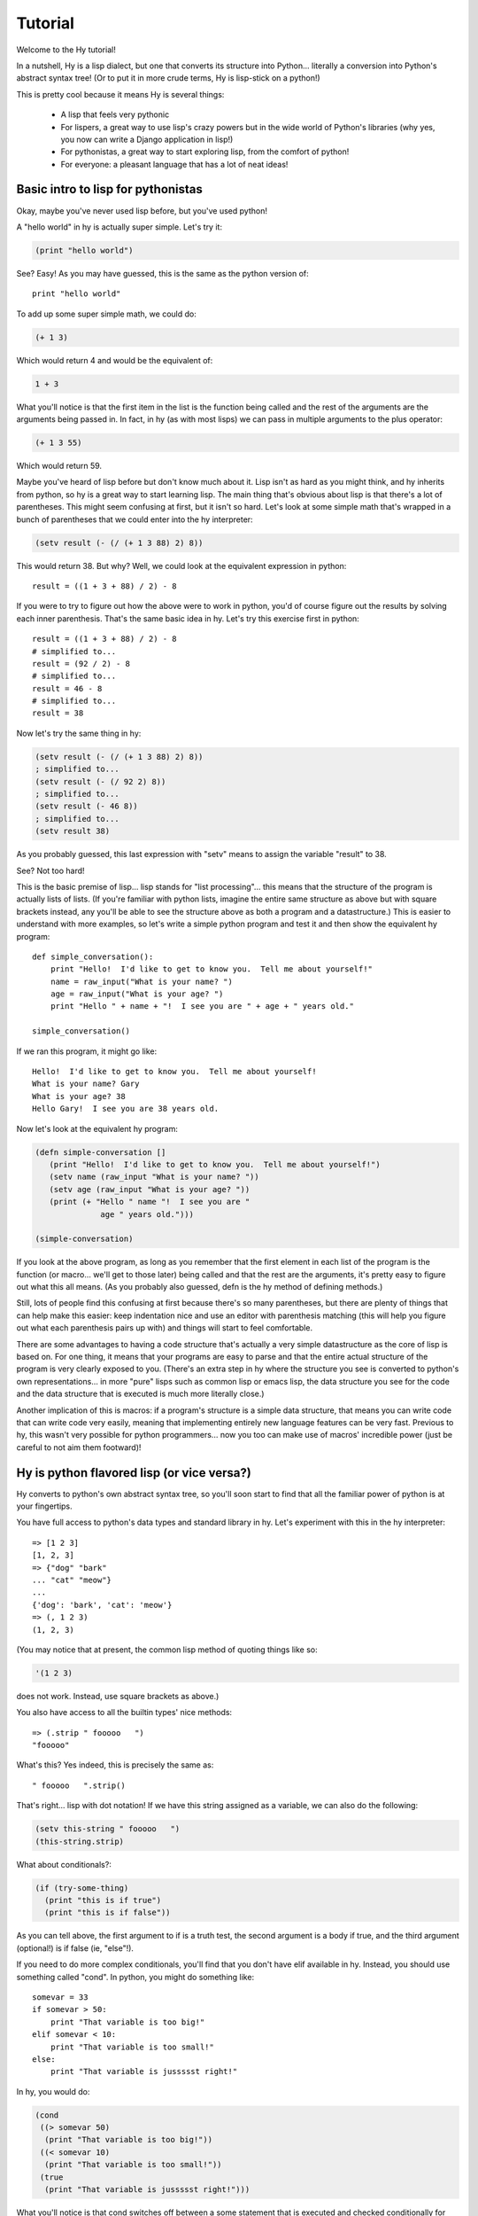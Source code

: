 ========
Tutorial
========

.. TODO
.. 
..  - How do I index into arrays or dictionaries?
..  - How do I do array ranges?  e.g. x[5:] or y[2:10]
..  - Blow your mind with macros!
..  - Where's my banana???
..  - Mention that you can import .hy files in .py files and vice versa!

Welcome to the Hy tutorial!

In a nutshell, Hy is a lisp dialect, but one that converts its
structure into Python... literally a conversion into Python's abstract
syntax tree!  (Or to put it in more crude terms, Hy is lisp-stick on a
python!)

This is pretty cool because it means Hy is several things:

 - A lisp that feels very pythonic
 - For lispers, a great way to use lisp's crazy powers but in the wide
   world of Python's libraries (why yes, you now can write a Django
   application in lisp!)
 - For pythonistas, a great way to start exploring lisp, from the
   comfort of python!
 - For everyone: a pleasant language that has a lot of neat ideas!


Basic intro to lisp for pythonistas
===================================

Okay, maybe you've never used lisp before, but you've used python!

A "hello world" in hy is actually super simple.  Let's try it:

.. code-block:: clj

   (print "hello world")

See?  Easy!  As you may have guessed, this is the same as the python
version of::

  print "hello world"

To add up some super simple math, we could do:

.. code-block:: clj

   (+ 1 3)

Which would return 4 and would be the equivalent of:

.. code-block:: clj

   1 + 3

What you'll notice is that the first item in the list is the function
being called and the rest of the arguments are the arguments being
passed in.  In fact, in hy (as with most lisps) we can pass in
multiple arguments to the plus operator:

.. code-block:: clj

   (+ 1 3 55)

Which would return 59.

Maybe you've heard of lisp before but don't know much about it.  Lisp
isn't as hard as you might think, and hy inherits from python, so hy
is a great way to start learning lisp.  The main thing that's obvious
about lisp is that there's a lot of parentheses.  This might seem
confusing at first, but it isn't so hard.  Let's look at some simple
math that's wrapped in a bunch of parentheses that we could enter into
the hy interpreter:

.. code-block:: clj

   (setv result (- (/ (+ 1 3 88) 2) 8))

This would return 38.  But why?  Well, we could look at the equivalent
expression in python::
  
  result = ((1 + 3 + 88) / 2) - 8

If you were to try to figure out how the above were to work in python,
you'd of course figure out the results by solving each inner
parenthesis.  That's the same basic idea in hy.  Let's try this
exercise first in python::

  result = ((1 + 3 + 88) / 2) - 8
  # simplified to...
  result = (92 / 2) - 8
  # simplified to...
  result = 46 - 8
  # simplified to...
  result = 38

Now let's try the same thing in hy:

.. code-block:: clj

   (setv result (- (/ (+ 1 3 88) 2) 8))
   ; simplified to...
   (setv result (- (/ 92 2) 8))
   ; simplified to...
   (setv result (- 46 8))
   ; simplified to...
   (setv result 38)

As you probably guessed, this last expression with "setv" means to
assign the variable "result" to 38.

See?  Not too hard!

This is the basic premise of lisp... lisp stands for "list
processing"... this means that the structure of the program is
actually lists of lists.  (If you're familiar with python lists,
imagine the entire same structure as above but with square brackets
instead, any you'll be able to see the structure above as both a
program and a datastructure.)  This is easier to understand with more
examples, so let's write a simple python program and test it and then
show the equivalent hy program::

  def simple_conversation():
      print "Hello!  I'd like to get to know you.  Tell me about yourself!"
      name = raw_input("What is your name? ")
      age = raw_input("What is your age? ")
      print "Hello " + name + "!  I see you are " + age + " years old."
  
  simple_conversation()
  
If we ran this program, it might go like::

  Hello!  I'd like to get to know you.  Tell me about yourself!
  What is your name? Gary
  What is your age? 38
  Hello Gary!  I see you are 38 years old.

Now let's look at the equivalent hy program:

.. code-block:: clj

   (defn simple-conversation []
      (print "Hello!  I'd like to get to know you.  Tell me about yourself!")
      (setv name (raw_input "What is your name? "))
      (setv age (raw_input "What is your age? "))
      (print (+ "Hello " name "!  I see you are "
                 age " years old.")))

   (simple-conversation)

If you look at the above program, as long as you remember that the
first element in each list of the program is the function (or
macro... we'll get to those later) being called and that the rest are
the arguments, it's pretty easy to figure out what this all means.
(As you probably also guessed, defn is the hy method of defining
methods.)

Still, lots of people find this confusing at first because there's so
many parentheses, but there are plenty of things that can help make
this easier: keep indentation nice and use an editor with parenthesis
matching (this will help you figure out what each parenthesis pairs up
with) and things will start to feel comfortable.

There are some advantages to having a code structure that's actually a
very simple datastructure as the core of lisp is based on.  For one
thing, it means that your programs are easy to parse and that the
entire actual structure of the program is very clearly exposed to you.
(There's an extra step in hy where the structure you see is converted
to python's own representations... in more "pure" lisps such as common
lisp or emacs lisp, the data structure you see for the code and the
data structure that is executed is much more literally close.)

Another implication of this is macros: if a program's structure is a
simple data structure, that means you can write code that can write
code very easily, meaning that implementing entirely new language
features can be very fast.  Previous to hy, this wasn't very possible
for python programmers... now you too can make use of macros'
incredible power (just be careful to not aim them footward)!


Hy is python flavored lisp (or vice versa?)
===========================================

Hy converts to python's own abstract syntax tree, so you'll soon start
to find that all the familiar power of python is at your fingertips.

You have full access to python's data types and standard library in
hy.  Let's experiment with this in the hy interpreter::

  => [1 2 3]
  [1, 2, 3]
  => {"dog" "bark"
  ... "cat" "meow"}
  ...
  {'dog': 'bark', 'cat': 'meow'}
  => (, 1 2 3)
  (1, 2, 3)

(You may notice that at present, the common lisp method of quoting
things like so:

.. code-block:: clj

   '(1 2 3)

does not work.  Instead, use square brackets as above.)

You also have access to all the builtin types' nice methods::

  => (.strip " fooooo   ")
  "fooooo"

What's this?  Yes indeed, this is precisely the same as::

  " fooooo   ".strip()

That's right... lisp with dot notation!  If we have this string
assigned as a variable, we can also do the following:

.. code-block:: clj

   (setv this-string " fooooo   ")
   (this-string.strip)

What about conditionals?:

.. code-block:: clj

   (if (try-some-thing)
     (print "this is if true")
     (print "this is if false"))

As you can tell above, the first argument to if is a truth test, the
second argument is a body if true, and the third argument (optional!)
is if false (ie, "else"!).

If you need to do more complex conditionals, you'll find that you
don't have elif available in hy.  Instead, you should use something
called "cond".  In python, you might do something like::

  somevar = 33
  if somevar > 50:
      print "That variable is too big!"
  elif somevar < 10:
      print "That variable is too small!"
  else:
      print "That variable is jussssst right!"

In hy, you would do:

.. code-block:: clj

   (cond
    ((> somevar 50)
     (print "That variable is too big!"))
    ((< somevar 10)
     (print "That variable is too small!"))
    (true
     (print "That variable is jussssst right!")))

What you'll notice is that cond switches off between a some statement
that is executed and checked conditionally for true or falseness, and
then a bit of code to execute if it turns out to be true.  You'll also
notice that the "else" is implemented at the end simply by checking
for "true"... that's because true will always be true, so if we get
this far, we'll always run that one!

You might notice above that if you have code like:

.. code-block:: clj

   (if some-condition
     (body-if-true)
     (body-if-false))

But wait!  What if you want to execute more than one statment in the
body of one of these?

You can do the following:

.. code-block:: clj

   (if (try-some-thing)
     (do
       (print "this is if true")
       (print "and why not, let's keep talking about how true it is!))
     (print "this one's still simply just false"))

You can see that we used "do" to wrap multiple statments.  If you're
familiar with other lisps, this is the equivalent of "progn"
elsewhere.

Comments start with semicolons:

.. code-block:: clj

  (print "this will run")
  ; (print "but this will not")
  (+ 1 2 3)  ; we'll execute the addition, but not this comment!

Looping is not hard but has a kind of special structure.  In python,
we might do::

  for i in range(10):
      print "'i' is now at " + str(i)

The equivalent in hy would be:

.. code-block:: clj

  (for (i (range 10))
     (print (+ "'i' is now at " (str i))))


You can also import and make use of various python libraries.  For
example:

.. code-block:: clj

   (import os)
  
   (if (os.path.isdir "/tmp/somedir")
     (os.mkdir "/tmp/somedir/anotherdir")
     (print "Hey, that path isn't there!"))

Comments start with semicolons:

.. code-block:: clj

   (print "this will run")
   ; (print "but this will not")
   (+ 1 2 3)  ; we'll execute the addition, but not this comment!

Python's context managers ('with' statements) are used like this:

.. code-block:: clj 
 
     (with [f (file "/tmp/data.in")] 
       (print (.read f))) 

which is equivalent to::

  with file("/tmp/data.in") as f:
    print f.read()
 
And yes, we do have lisp comprehensions!  In Python you might do::

  odds_squared = [
    pow(num, 2)
    for num in range(100)
    if num % 2 == 1]

In hy, you could do these like:

.. code-block:: clj

  (setv odds-squared
    (list-comp
      (pow num 2)
      (num (range 100))
      (= (% num 2) 1)))


.. code-block:: clj

  ; And, an example stolen shamelessly from a Clojure page:
  ; Let's list all the blocks of a Chessboard:
  
  (list-comp
    (, x y)
    (x (range 9)
     y "ABCDEFGH"))
  
  ; [(0, 'A'), (0, 'B'), (0, 'C'), (0, 'D'), (0, 'E'), (0, 'F'), (0, 'G'), (0, 'H'),
  ;  (1, 'A'), (1, 'B'), (1, 'C'), (1, 'D'), (1, 'E'), (1, 'F'), (1, 'G'), (1, 'H'),
  ;  (2, 'A'), (2, 'B'), (2, 'C'), (2, 'D'), (2, 'E'), (2, 'F'), (2, 'G'), (2, 'H'),
  ;  (3, 'A'), (3, 'B'), (3, 'C'), (3, 'D'), (3, 'E'), (3, 'F'), (3, 'G'), (3, 'H'),
  ;  (4, 'A'), (4, 'B'), (4, 'C'), (4, 'D'), (4, 'E'), (4, 'F'), (4, 'G'), (4, 'H'),
  ;  (5, 'A'), (5, 'B'), (5, 'C'), (5, 'D'), (5, 'E'), (5, 'F'), (5, 'G'), (5, 'H'),
  ;  (6, 'A'), (6, 'B'), (6, 'C'), (6, 'D'), (6, 'E'), (6, 'F'), (6, 'G'), (6, 'H'),
  ;  (7, 'A'), (7, 'B'), (7, 'C'), (7, 'D'), (7, 'E'), (7, 'F'), (7, 'G'), (7, 'H'),
  ;  (8, 'A'), (8, 'B'), (8, 'C'), (8, 'D'), (8, 'E'), (8, 'F'), (8, 'G'), (8, 'H')]


Python has support for various fancy argument and keyword arguments.
In python we might see::

  >>> def optional_arg(pos1, pos2, keyword1=None, keyword2=42):
  ...   return [pos1, pos2, keyword1, keyword2]
  ... 
  >>> optional_arg(1, 2)
  [1, 2, None, 42]
  >>> optional_arg(1, 2, 3, 4)
  [1, 2, 3, 4]
  >>> optional_arg(keyword1=1, pos2=2, pos1=3, keyword2=4)
  [3, 2, 1, 4]

The same thing in Hy::

  => (defn optional_arg [pos1 pos2 &optional keyword1 [keyword2 88]]
  ...  [pos1 pos2 keyword1 keyword2])
  => (optional_arg 1 2)
  [1 2 None 42]
  => (optional_arg 1 2 3 4)
  [1 2 3 4]
  => (kwapply (optional_arg)
  ...         {"keyword1" 1
  ...          "pos2" 2
  ...          "pos1" 3
  ...          "keyword2" 4})
  ... 
  [3, 2, 1, 4]

See how we use kwapply to handle the fancy pssing? :)

There's also a dictionary-style keyword arguments construction that
looks like:

.. code-block:: clj

  (defn another_style [&key {"key1" "val1" "key2" "val2"}]
    [key1 key2])

The difference here is that since it's a dictionary, you can't rely on
any specific ordering to the arguments.

Hy also supports ``*args`` and ``**kwargs``.  In Python::

  def some_func(foo, bar, *args, **kwargs):
    import pprint
    pprint.pprint((foo, bar, args, kwargs))

The Hy equivalent:

.. code-block:: clj

  (defn some_func [foo bar &rest args &kwargs kwargs]
    (import pprint)
    (pprint.pprint (, foo bar args kwargs)))

Finally, of course we need classes!  In python we might have a class
like::

  class FooBar (object):
     def __init__(self, x):
         self.x = x

     def get_x(self):
         return self.x


In Hy:

.. code-block:: clj

  (defclass FooBar [object]
    [[--init--
      (fn [self x]
        (setv self.x x)
        ; Currently needed for --init-- because __init__ needs None
        ; Hopefully this will go away :)
        None)]
  
     [get-x
      (fn [self]
        self.x)]])


You can also do class-level attributes.  In Python::

  class Customer(models.Model):
      name = models.CharField(max_length=255)
      address = models.TextField()
      notes = models.TextField()

In Hy:

.. code-block:: clj

  (defclass Customer [models.Model]
    [[name (kwapply (models.CharField) {"max_length" 255})]
     [address (models.TextField)]
     [notes (models.TextField)]])


Protips!
========

Hy also features something known as the "threading macro", a really neat
feature of Clojure's. The "threading macro" (written as "->"), is used
to avoid deep nesting of expressions.

The threading macro inserts each expression into the next expression's first
argument place.

Let's take the classic:

.. code-block:: clj

    (loop (print (eval (read))))

Rather then write it like that, we can write it as follows:

.. code-block:: clj

    (-> (read) (eval) (print) (loop))

Now, using `python-sh <http://amoffat.github.com/sh/>`_, we can show
how the threading macro (because of python-sh's setup) can be used like
a pipe:

.. code-block:: clj

    => (import [sh [cat grep wc]])
    => (-> (cat "/usr/share/dict/words") (grep "-E" "^hy") (wc "-l"))
    210

Which, of course, expands out to:

.. code-block:: clj

    (wc (grep (cat "/usr/share/dict/words") "-E" "^hy") "-l")

Much more readable, no? Use the threading macro!
